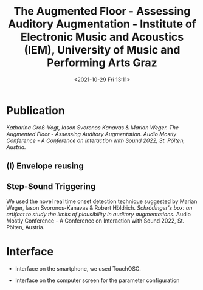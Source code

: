 #+TITLE:The Augmented Floor - Assessing Auditory Augmentation - Institute of Electronic Music and Acoustics (IEM), University of Music and Performing Arts Graz
#+DATE:<2021-10-29 Fri 13:11>

* Publication

/Katharina Groß-Vogt, Iason Svoronos Kanavas & Marian Weger. /The Augmented Floor - Assessing Auditory Augmentation./ Audio Mostly Conference - A Conference on Interaction with Sound 2022, St. Pölten, Austria./

[[./pictures/floor.png]]

** (I) Envelope reusing
[[./pictures/block_er.png]]

** Step-Sound Triggering
We used the novel real time onset detection technique suggested by Marian Weger, Iason Svoronos-Kanavas & Robert Höldrich. /Schrödinger's box: an artifact to study the limits of plausibility in auditory augmentations./ Audio Mostly Conference - A Conference on Interaction with Sound 2022, St. Pölten, Austria.

* Interface
+ Interface on the smartphone, we used TouchOSC.
[[./pictures/smartphone-interface.png]]
+ Interface on the computer screen for the parameter configuration
[[./pictures/interface.png]]
